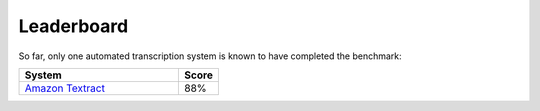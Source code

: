Leaderboard
===========

So far, only one automated transcription system is known to have completed the benchmark:

.. csv-table:: 
   :header: "System", "Score"
   :widths: 40, 10

   `Amazon Textract <https://brohan.org/AWS-Textract//OCR-weatherrescue/months.html>`_, "88%"
   

